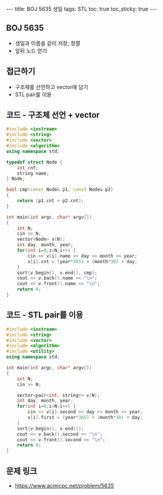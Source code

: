 #+HTML: ---
#+HTML: title: BOJ 5635 생일
#+HTML: tags: STL
#+HTML: toc: true
#+HTML: toc_sticky: true
#+HTML: ---
#+OPTIONS: ^:nil

** BOJ 5635
- 생일과 이름을 같이 저장, 정렬
- 앞뒤 노드 얻기

** 접근하기
- 구조체를 선언하고 vector에 담기
- STL pair를 이용

** 코드 - 구조체 선언 + vector
#+BEGIN_SRC cpp
#include <iostream>
#include <string>
#include <vector>
#include <algorithm>
using namespace std;

typedef struct Node {
    int cnt;
    string name;
} Node;

bool cmp(const Node& p1, const Node& p2)
{
    return (p1.cnt < p2.cnt);
}

int main(int argc, char* argv[])
{
    int N;
    cin >> N;
    vector<Node> v(N);
    int day, month, year;
    for(int i=0;i<N;i++) {
        cin >> v[i].name >> day >> month >> year;    
        v[i].cnt = (year*365) + (month*30) + day; 
    }
    sort(v.begin(), v.end(), cmp);
    cout << v.back().name << "\n";
    cout << v.front().name << "\n";
    return 0;
}
#+END_SRC

** 코드 - STL pair를 이용
#+BEGIN_SRC cpp
#include <iostream>
#include <string>
#include <vector>
#include <algorithm>
#include <utility>
using namespace std;

int main(int argc, char* argv[])
{
    int N;
    cin >> N;

    vector<pair<int, string>> v(N);
    int day, month, year;
    for(int i=0;i<N;i++) {
        cin >> v[i].second >> day >> month >> year;    
        v[i].first = (year*365) + (month*30) + day; 
    }
    sort(v.begin(), v.end());
    cout << v.back().second << "\n";
    cout << v.front().second << "\n";
    return 0;
}
#+END_SRC

** 문제 링크
- https://www.acmicpc.net/problem/5635
